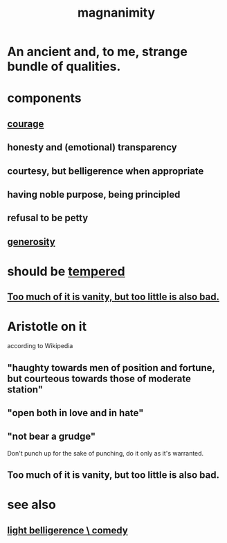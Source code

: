 :PROPERTIES:
:ID:       f8ec8fd3-c9f2-4272-ab41-be9aa687d141
:END:
#+title: magnanimity
* An ancient and, to me, strange bundle of qualities.
* components
** [[id:492bfe8d-77f0-4aa2-bb33-df9fa984f0ea][courage]]
** honesty and (emotional) transparency
** courtesy, but belligerence when appropriate
** having noble purpose, being principled
** refusal to be petty
** [[id:0d863b6d-1652-4ffb-897a-99e73198ce16][generosity]]
* should be [[id:34e03fd6-963b-451c-85c8-b8063518e597][tempered]]
** [[id:35fde333-e3d2-47ba-acf9-95a572868d22][Too much of it is vanity, but too little is also bad.]]
* Aristotle on it
  according to Wikipedia
** "haughty towards men of position and fortune, but courteous towards those of moderate station"
** "open both in love and in hate"
** "not bear a grudge"
   Don't punch up for the sake of punching,
   do it only as it's warranted.
** Too much of it is vanity, but too little is also bad.
   :PROPERTIES:
   :ID:       35fde333-e3d2-47ba-acf9-95a572868d22
   :END:
* see also
** [[id:1ba589c3-00f6-45a8-b5f3-e6c697e89030][light belligerence \ comedy]]
